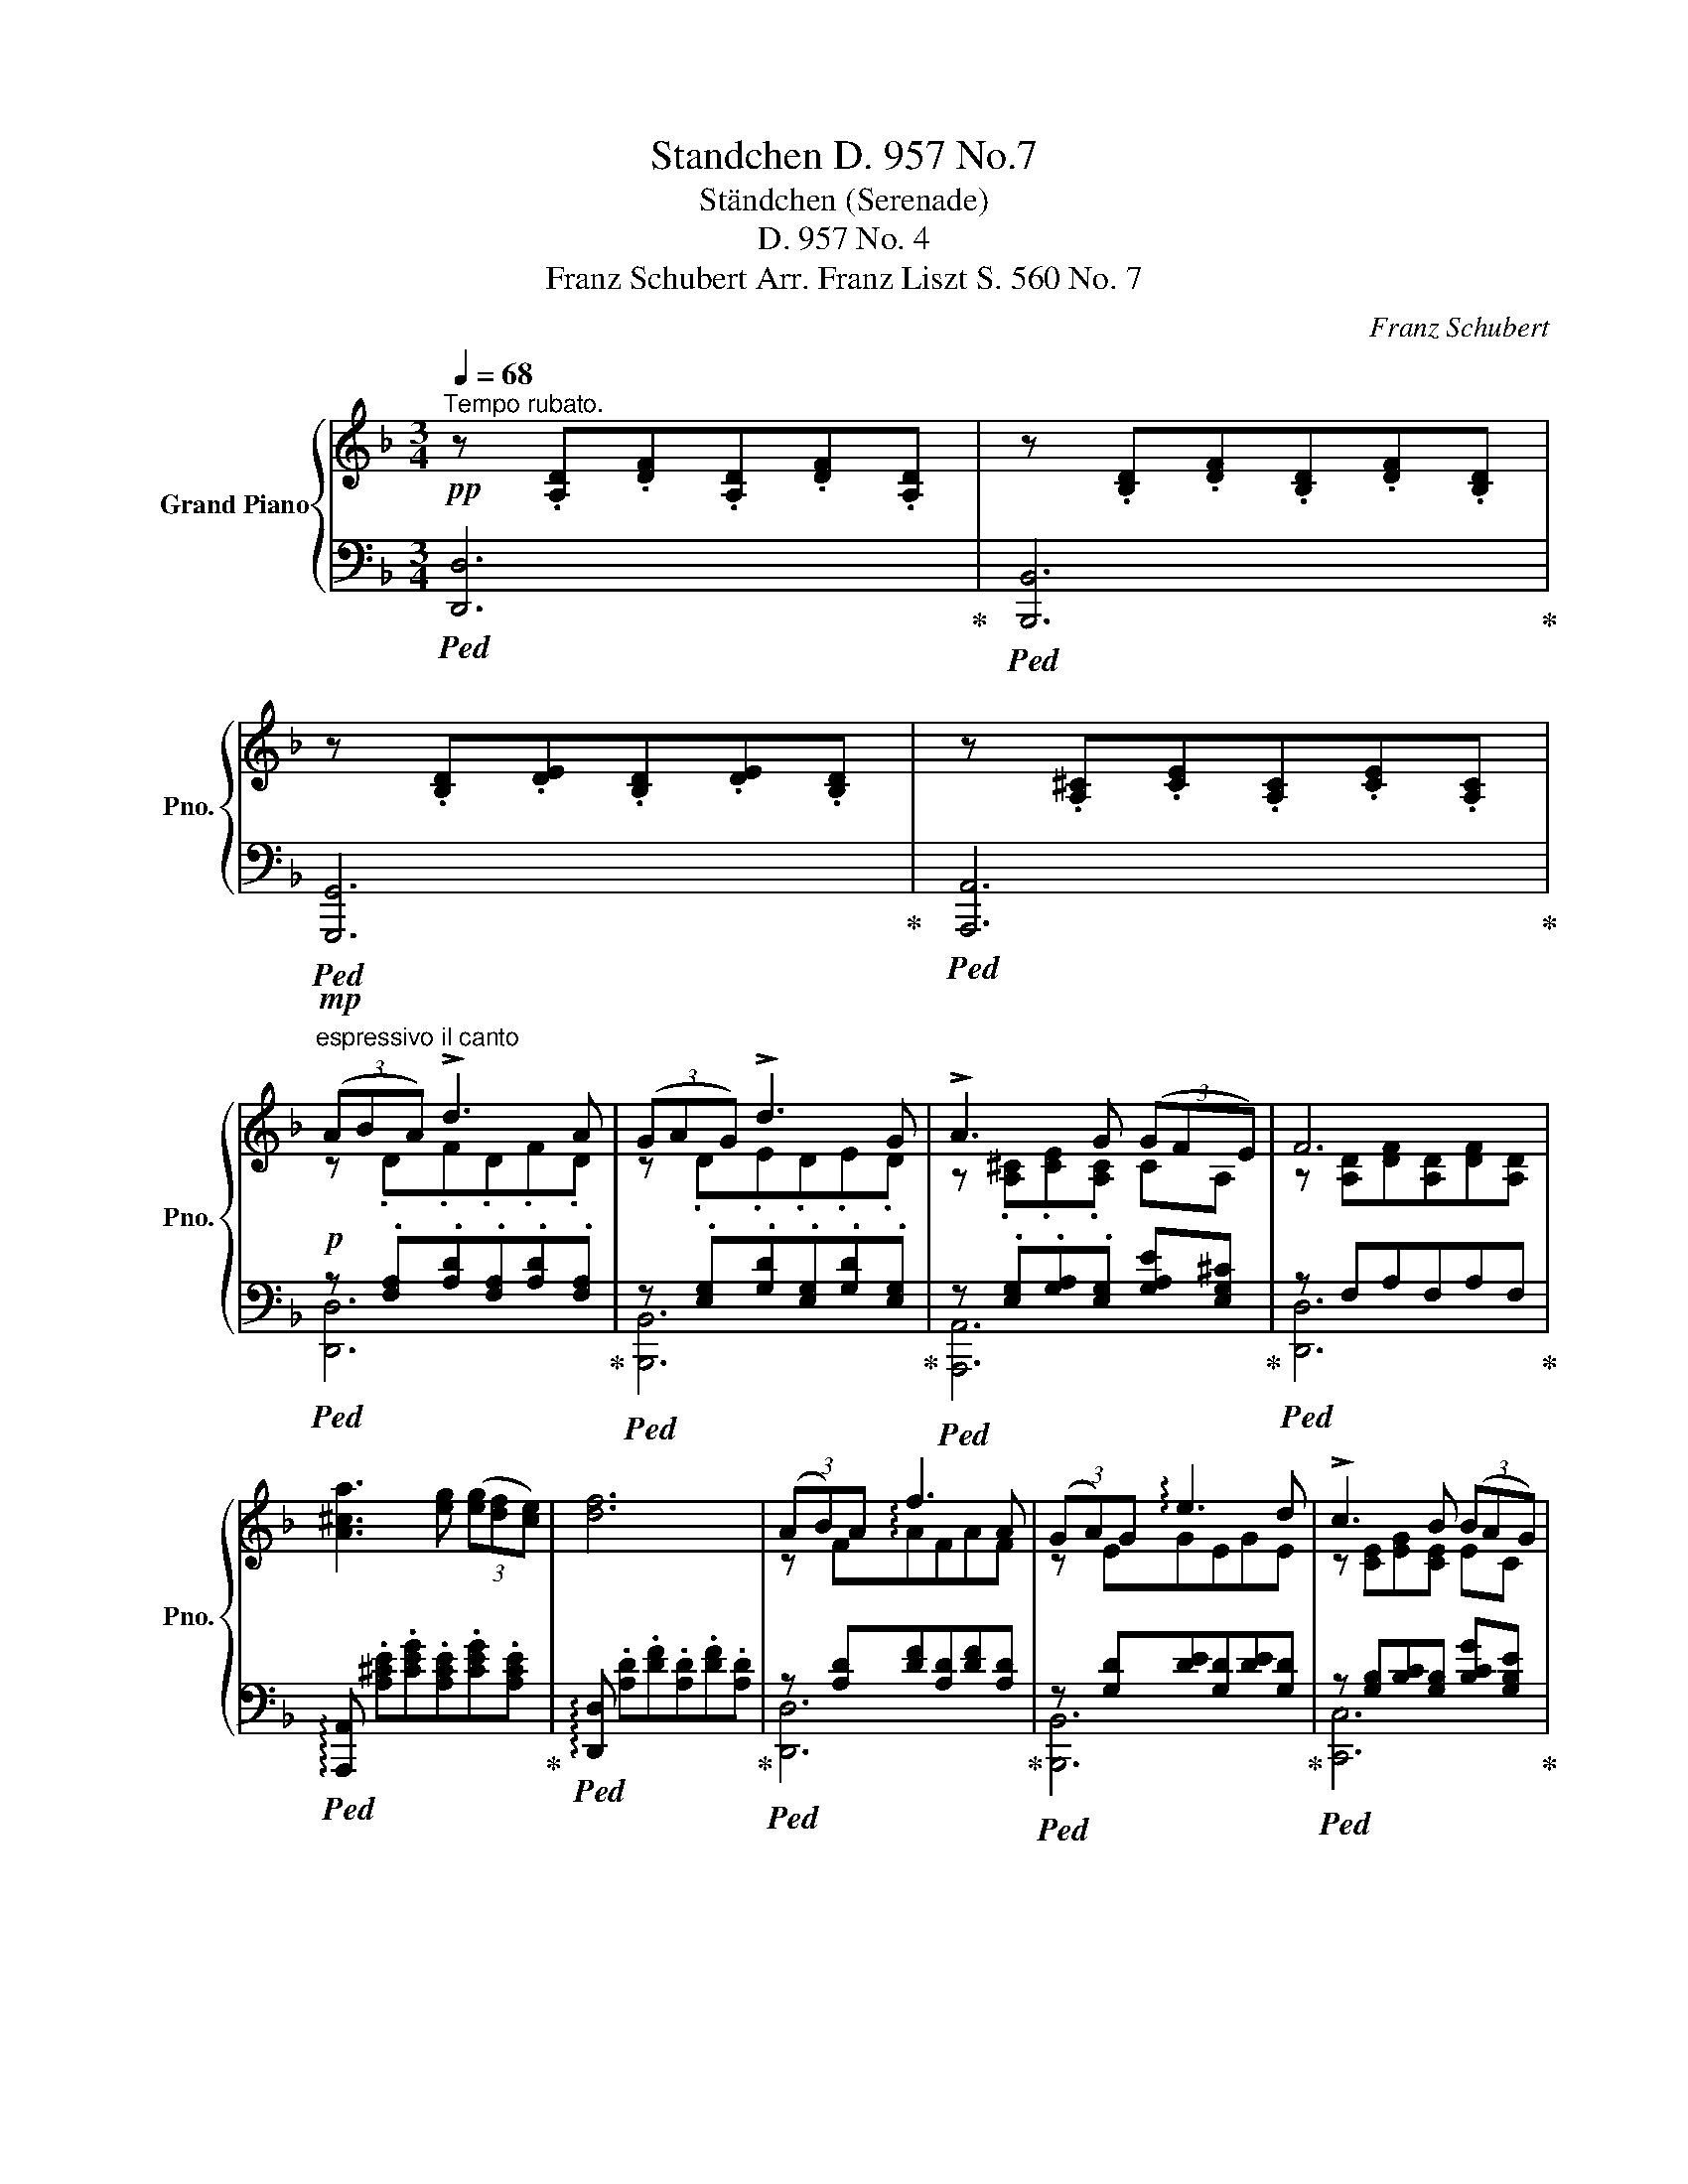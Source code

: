 X:1
T:Standchen D. 957 No.7
T:Ständchen (Serenade)
T:D. 957 No. 4
T:Franz Schubert Arr. Franz Liszt S. 560 No. 7
C:Franz Schubert
%%score { ( 1 3 5 ) | ( 2 4 ) }
L:1/8
Q:1/4=68
M:3/4
K:F
V:1 treble nm="Grand Piano" snm="Pno."
V:3 treble 
V:5 treble 
V:2 bass 
V:4 bass 
V:1
"^Tempo rubato."!pp! z .[A,D].[DF].[A,D].[DF].[A,D] | z .[B,D].[DF].[B,D].[DF].[B,D] | %2
 z .[B,D].[DE].[B,D].[DE].[B,D] | z .[A,^C].[CE].[A,C].[CE].[A,C] | %4
!mp!"^espressivo il canto" (3(ABA) !>!d3 A | (3(GAG) !>!d3 G | !>!A3 G (3(GFE) | F6 | %8
 [A^ca]3 [eg] (3([eg][df][ce]) | [df]6 | (3(AB)A f3 A | (3(GA)G !arpeggio!e3 d | !>!c3 B (3(BAG) | %13
 A4 z!pp! [Fd] | ([Ec]3 [GB]) (3([GB][FA][EG]) | [FA]6 |!mf! (A>^c) !>!f3 e | d>A F3 D | %18
 (3(BAB) !>!d3 B | A6 | (3(G^FG)!>(! B3!>)! E | =F6 |!mf!!<(! (A>^c)!<)!!>(! f3!>)! e | d>A ^F3 D | %24
!<(! (3(=B^AB)!<)!!>(! d3!>)! B | =A6 |!f! (3(e^de) g3 ^c | =d6 | %28
!mf!"_espressivo" [G_B]4 !>![Bd]>[GB] | [^FA]3 (.[FA].[FA].[FA]) | [GA]3 (.[^CA].[EA].[GA]) | %31
 [^FA]4!pp! [FA]2 | [G=B]4 !>![Bd]>[GB] | [^FA]3 (.[FA].[FA].[FA]) | [GA]3 (.[^CA].[EA].[GA]) | %35
"_rall." [^FA]6[Q:1/4=66]"^66"[Q:1/4=64]"^64"[Q:1/4=62]"^62" | %36
"_smorz." [^FA]6[Q:1/4=60]"^60"[Q:1/4=57]"^57"[Q:1/4=54]"^54"[Q:1/4=50]"^50" | %37
[K:bass]"^espressivo il canto"[Q:1/4=68]"^68"!mp! (3(!^!A,B,)A, D3 A, | (3(!^!G,A,)G, D3 G, | %39
 (!>!A,3 G,) (3(G,F,E,) | F,6 |[K:treble]!pp! ([A^ca]3 [eg]) (3([eg][df][ce]) | [df]6 | %43
[K:bass]!mp! (3(A,B,A,) (F3 A,) | (3(G,A,G,) (E3 D) | !>!C3 B, (3(B,A,G,) | %46
 A,2 z2 z[K:treble] ([Fd] |!pp! [Ec]3) [GB] (3([GB][FA][EG]) | [FA]6 | %49
[K:bass]!mf!!<(! (A,>^C)!<)! !>!F3 E | (D>A,) !>!F,3 D, | (3(B,A,B,) D3 B, | A,4 z2[K:treble] | %53
!<(! (3([B,G][A,^F][B,G])!<)!!>(! [DB]3!>)! [B,G] | [A,=F]6 |[K:bass] (A,>^C) !>!F3 E | %56
 (D>A,) !>!^F,3 D, | (3(=B,^A,B,) !>!D3 B, | =A,6 | %59
[K:treble]!f! (3([Geg][^F^d^f][Geg]) [=Bg=b]3 [G^cg] |"_marcato" [^F=d^f]4 [FA]2 | %61
 [G_B]2-!<(! (9:8:9[GB]/!p![Bd]/[dg]/[gb]/!<)!!mf![bd']/!>(![gb]/[dg]/[Bd]/[GB]/!>)! | %62
 [^FA]3 [FA] (3([FA][FA]3/2[FA]/) | [GA]3 .[^CA].[EA]>.[GA] | [^FA]4!p! [FA]2 | %65
"_dolciss." [G=B]2- (9:8:9[GB]/[Bd]/[dg]/[g=b]/[bd']/[gb]/[dg]/[Bd]/[GB]/ | %66
 [^FA]3 [FA] (3([FA][FA]3/2[FA]/) | [GA]3 .[^CA].[EA]>.[GA] | %68
"_rall." [^FA]6[Q:1/4=66]"^66"[Q:1/4=64]"^64"[Q:1/4=62]"^62" | %69
"_smorz." [^FA]6[Q:1/4=56]"^56"[Q:1/4=50]"^50" || %70
!mf![Q:1/4=72]"^72" (3(A[Q:1/4=64]"^64"{/c}B[Q:1/4=68]"^68"A)[Q:1/4=72]"^72""_marc."!pp! !>!d7/2[Q:1/4=64][Q:1/4=68]!mf! A/ | %71
[Q:1/4=72]"^72" (3(G[Q:1/4=64]"^64"{/B}A[Q:1/4=68]"^68"G)[Q:1/4=72]"^72"!pp! !>!d7/2[Q:1/4=64][Q:1/4=68]!mf! G/ | %72
 z3/2 g/ a4- | a>g (3(gfe) f2 | %74
!mf![Q:1/4=72]"^72" (3(A[Q:1/4=64]"^64"{/c}B[Q:1/4=68]"^68"A)[Q:1/4=72]"^72"!pp! !>!d7/2[Q:1/4=64][Q:1/4=68]!mf! A/ | %75
[Q:1/4=72]"^72" (3G[Q:1/4=64]"^64"{/B}A[Q:1/4=68]"^68"G[Q:1/4=72]"^72"!pp! !>!d7/2[Q:1/4=64][Q:1/4=68]!f! d/ | %76
 e'>!pp!d' c'4- | c'>!pp!b (3bag a2 |!f!!<(! (A>^c)!<)!"_sempre a due""^" f3 e | %79
 d>[I:staff +1]A F3[I:staff -1] D |!<(! (3(BAB) d7/2 [DFB]/!<)! |!mf! z3/2!p! [dfb]/ [cfa]2 z2 | %82
!<(! [B,E]2 (3(g[A^f][Bg]) [db] z!<)! |!mf! z3/2!pp! [Bg]/ [Af]2 z2 |!mf!!<(! A>^c!<)! !>!f3 e | %85
 d>[I:staff +1]A ^F3[I:staff -1] D |"_dol." (3(=B^AB) d7/2 [GB]/ | z3/2!pp! [g=b]/ [^f=a]4 | %88
[Q:1/4=72]"_energico" (3([Ge][^F^d][Ge]) (3([ge'][^f^d'][Q:1/4=65]"^65"[ge']) [=bg']>!fermata![^ce^c'] | %89
[Q:1/4=72]"^72" !^![=d^f=d']6 | %90
"_con  agitazione"[Q:1/4=80]"^animato il tempo"!<(! [A,A]>[A,A] [^C^c]>[Cc] [Ee]>[Ee]!<)! | %91
 ([Dd]2 [^C^c]2) z2 |!<(! ([A,A]3 [EG^c] [EGe]>!fermata![EGd])!<)! | %93
{/xx} [EG^c][K:bass] !>!A,2 ^CE!fermata!D |[K:treble]!ff!{/xxx} (^f3 e) (3ed^c | %95
"_poco a poco riten." [D^F=B]>[Q:1/4=78]"^78"[DF^c][Q:1/4=76]"^76" (!>![DFd]2[Q:1/4=74]"^74" [DFB]) !fermata!z | %96
 !arpeggio!!wedge![G=Be=b-]>[Q:1/4=72]"^72"!wedge![^c^c'] ([dd']2 [Bb]) !fermata!z | %97
[Q:1/4=80][Q:1/4=70]"^70"!f! !arpeggio!!wedge![^F=Bd=b-]>!wedge![^c^c'][Q:1/4=68]"^68" ([dd']2 [Bb]) z | %98
"_dol." (3(=B^AB) d7/2 [GB]/ | z3/2!pp! [g=b]/ [^f=a]4 | %100
[Q:1/4=75]"_energico" (3([Ge][^F^d][Ge]) (3([ge'][^f^d'][Q:1/4=64]"^64"[ge']) [=bg']>[^ce^c'] | %101
!>(! !^![=d^f=d']6[Q:1/4=70]"^70"!>)! | %102
[Q:1/4=100]"^100""^dim." !arpeggio![=FAd=fad']6[Q:1/4=58][Q:1/4=45]"^45"[Q:1/4=60]"^60"[Q:1/4=54]"^54" | %103
 z[Q:1/4=62]"^62" (5:4:5D/4E/4B/4d/4-e/4- [deb]4[Q:1/4=57]"^57" | %104
 z (5:4:5^C/4E/4A/4-^c/4-e/4- [Acea]4-[Q:1/4=54]"^54" | %105
 (13:12:23!fermata![Acea]"_dolciss."[Q:1/4=58]"^58"!8va(! ^g/4a/4[Q:1/4=61]"^61"^a/4=b/4[Q:1/4=64]"^64"^b/4^c'/4[Q:1/4=66]"^66"d'/4^d'/4"_à l'Octava per i Cembali à 7 octavi"e'/4^e'/4^f'/4=g'/4^g'/4[Q:1/4=62]"^62"=a'/4^a'/4[Q:1/4=56]"^56"=b'/4^b'/4^c''/4[Q:1/4=50]"^50"=d''/4[Q:1/4=46]"^46"^d''/4[Q:1/4=40]"^40"=e''/4[Q:1/4=18]"^18"^e''/4 | %106
[Q:1/4=64]"^64"!p! [=d''^f'']!8va)! z z2"_dol." [^FA]2 | ([G_B]4 [Bd]>[GB]) | %108
 [^FA]3 (.[FA].[FA].[FA]) | [GA]3 (.[^CA].[EA].[GA]) | [^FA]6 | %111
"_smorz." [A,^FA]6[Q:1/4=60]"^60"[Q:1/4=56]"^56"[Q:1/4=50]"^50"[Q:1/4=36]"^36" | %112
[Q:1/4=60]"^60"!ppp! (3z (^F,A"_quasi niente" (3^Fa^f (3a'fa | %113
 (3^FA^F,[Q:1/4=56]"^56" (3A[Q:1/4=52]"^52"F,[Q:1/4=46]"^46"A F,[Q:1/4=40]"^40"A) | %114
[Q:1/4=252]"^252"!p! x/- x/- x/- x/-[Q:1/4=36]"^36" !arpeggio![^F,A,^FA]6 |] %115
V:2
!ped! [D,,D,]6!ped-up! |!ped! [B,,,B,,]6!ped-up! |!ped! [G,,,G,,]6!ped-up! | %3
!ped! [A,,,A,,]6!ped-up! |!p!!ped! z .[F,A,].[A,D].[F,A,].[A,D].[F,A,]!ped-up! | %5
!ped! z .[E,G,].[G,D].[E,G,].[G,D].[E,G,]!ped-up! | %6
!ped! z .[E,G,].[G,A,].[E,G,] [G,A,E][E,G,^C]!ped-up! |!ped! z F,A,F,A,F,!ped-up! | %8
!ped! !arpeggio![A,,,A,,] .[A,^CE].[CEG].[A,CE].[CEG].[A,CE]!ped-up! | %9
!ped! !arpeggio![D,,D,] .[A,D].[DF].[A,D].[DF].[A,D]!ped-up! | %10
!ped! z [A,D][DF][A,D][DF][A,D]!ped-up! |!ped! z [G,D][DE][G,D][DE][G,D]!ped-up! | %12
!ped! z [G,B,][B,C][G,B,] [B,CG][G,B,E]!ped-up! |!ped! z .F,.A,.F, A,!ped-up! z | %14
!ped! C,, .[C,G,].[G,B,].[C,G,].[G,B,].[C,G,]!ped-up! | %15
!ped! F,, .[C,F,].[F,A,].[C,F,].[F,A,].[C,F,]!ped-up! | %16
!p!!ped! z [G,A,][^CG][G,A,][CG][G,A,]!ped-up! |!ped! z [F,A,][A,D][F,A,][A,D][F,A,]!ped-up! | %18
!ped! z .[F,B,].[B,D].[F,B,].[B,D].[F,B,]!ped-up! |!ped! z .F,.A,.F,.A,.F,!ped-up! | %20
!ped! [C,,C,] .[G,C].[CE].[G,C].[CE].[G,C]!ped-up! | %21
!ped! [F,,,F,,] .[F,A,C].[A,CF].[F,A,C].[A,CF].[F,A,C]!ped-up! | %22
!p!!ped! z .[G,A,].[^CG].[G,A,].[CG].[G,A,]!ped-up! | %23
!ped! z .[^F,A,].[A,D].[D,F,].[A,D].[D,F,A,]!ped-up! | %24
!ped! z .[G,=B,].[B,D].[G,B,].[B,D].[G,B,]!ped-up! | %25
!ped! z .[^F,A,].[A,D].[F,A,].[A,D].[F,A,]!ped-up! | %26
!mf!!ped! [A,,,A,,] .[E,A,^C].[A,CG].[E,A,C].[A,CG]!ped!.[E,A,C]!ped-up! | %27
!ped! D,,!p! .[D,^F,A,].[F,A,D].[D,F,A,].[F,A,D].[D,F,A,]!ped-up! | %28
!ped! .D,, .[D,G,_B,].[G,B,D].[D,G,B,].[G,B,D].[D,G,B,]!ped-up! | %29
!ped! D,, .[D,^F,A,].[F,A,D].[D,F,A,].[F,A,D].[D,F,A,]!ped-up! | %30
!ped! [A,,,A,,] .[E,A,].[A,^C].[E,A,].[A,C].[E,A,]!ped-up! | %31
!pp!!ped! D,, .[D,^F,A,].[F,A,D].[D,F,A,].[F,A,D].[D,F,A,]!ped-up! | %32
!ped! .D,, .[D,G,=B,].[G,B,D].[D,G,B,].[G,B,D].[D,G,B,]!ped-up! | %33
!ped! D,, .[D,^F,A,].[F,A,D].[D,F,A,].[F,A,D].[D,F,A,]!ped-up! | %34
!ped! [A,,,A,,] .[E,A,].[A,^C].[E,A,].[A,C].[E,A,]!ped-up! | %35
!ped! D,, .[^F,A,].[A,D].[F,A,].[A,D].[F,A,]!ped-up! | %36
!ped! D,, .[^F,A,].[A,D].[F,A,].[A,D].[F,A,]!ped-up! | %37
!ped! !wedge!D,,!p! .=F,.F.[F,A,].[DF].F,!ped-up! |!ped! !wedge!B,, .E,.E.[E,G,].[DE].E,!ped-up! | %39
!ped! !wedge!A,, .[E,^C].[CE].[E,C].[A,CE].[G,A,C]!ped-up! | %40
!ped! !wedge!D,, .[A,D].[A,DF].[F,A,D].[A,DF].[F,A,D]!ped-up! | %41
!pp!!ped! !arpeggio![A,,,A,,] .[A,^CE].[CEG].[A,CE].[CEG]!ped!.[A,CE]!ped-up! | %42
!ped! [D,,D,] .[F,A,D].[A,DF].[F,A,D].[A,DF].[F,A,D]!ped-up! | %43
!p!!ped! D, .F,.D.[F,A,].[DF].F,!ped-up! |!ped! B,, .E,.D.[E,G,].[DE].E,!ped-up! | %45
!ped! C, .[E,G,].[G,E].[E,G,].[G,E].[E,B,C]!ped-up! | %46
!ped! F,, .[F,A,C].[A,CF].[F,A,C].[A,CF][_A,=B,]!ped-up! | %47
!ped! C,, .[C,G,].[G,_B,].[C,G,].[G,B,].[C,G,]!ped-up! | %48
!ped! F,, .[C,F,].[F,=A,].[C,F,].[F,A,].[C,F,]!ped-up! | %49
!p!!ped! A,, .[^C,G,A,].[G,A,^C].[C,G,A,].[G,A,C].[C,G,A,]!ped-up! | %50
!ped! D,, .[D,F,].[A,D].[D,A,].[A,D].[F,A,]!ped-up! | %51
!ped! B,,, .[F,D].[B,F].[F,B,].[B,F].[F,D]!ped-up! | %52
!ped! F,, .[F,A,C].[A,CF].[F,A,C].[A,CF].[F,A,C]!ped-up! | %53
!ped! [C,,C,] .[E,C]!ped-up!!ped!.[G,E].[E,C].[G,E].[E,C]!ped-up! | %54
!ped! [F,,,F,,] .[F,A,C].[A,CF].[F,A,C].[A,CF].[F,A,C]!ped-up! | %55
!ped! [A,,,A,,] .[^C,G,A,].[G,A,^C].[C,G,A,].[G,A,C].[C,G,A,]!ped-up! | %56
!ped! [D,,D,] .[D,^F,].[A,D].[D,A,].[A,D].[F,A,]!ped-up! | %57
!ped! [G,,,G,,] .[G,D].[=B,G].[G,D].[B,G].[G,D]!ped-up! | %58
!ped! [D,,D,] .[^F,D].[D^F].[F,D].[DF].[F,D]!ped-up! | %59
!mf!!ped! [A,,,A,,] .[E,A,^C].[A,CG].[E,A,C].[A,CG].[E,A,C]!ped-up! | %60
!ped! D,,!mp! .[D,^F,A,].[F,A,D].[D,F,A,].[F,A,D].[D,F,A,]!ped-up! | %61
!p!!ped! .D,, .[D,G,_B,].[G,B,D].[D,G,B,].[G,B,D].[D,G,B,]!ped-up! | %62
!ped! .D,, .[D,^F,A,].[F,A,D].[D,F,A,].[F,A,D].[D,F,A,] |!ped-up! %63
!ped! [A,,,A,,] .[E,A,].[A,^C].[E,A,].[A,C].[E,A,]!ped-up! | %64
!ped! D,,!p! .[D,^F,A,].[F,A,D].[D,F,A,].[F,A,D].[D,F,A,]!ped-up! | %65
!ped! .D,, .[D,G,=B,].[G,B,D].[D,G,B,].[G,B,D].[D,G,B,]!ped-up! | %66
!ped! .D,, .[D,^F,A,].[F,A,D].[D,F,A,].[F,A,D].[D,F,A,] |!ped-up! %67
!ped! [A,,,A,,] .[E,A,].[A,^C].[E,A,].[A,C].[E,A,]!ped-up! | %68
!ped! .D,, .[^F,A,].[A,D].[F,A,].[A,D].[F,A,]!ped-up! | %69
!ped! .D,, .[^F,A,].[A,D].[F,A,].[A,D].[F,A,]!ped-up! || %70
!p!!ped! D, .[A,D].[D=F].[A,D].[DF].[A,D]!ped-up! |!ped! B,, .[G,D].[DE].[G,D].[DE].[G,D]!ped-up! | %72
!ped! .A,, .[E,A,^C].[A,CE].[E,A,C].[A,CE].[E,A,C]!ped-up! | %73
!ped! .D,, .[F,A,].[A,D].[F,A,].[A,D].[F,A,]!ped-up! | %74
!ped! .D, .[A,D].[DF].[A,D].[DF].[A,D]!ped-up! |!ped! .B,, .[G,D].[DE].[G,D].[DE].[G,D]!ped-up! | %76
!ped! .C, .[G,B,C].[B,CE].[G,B,C].[B,CE].[G,B,C]!ped-up! | %77
!ped! .F,, .[F,A,C].[A,CF].[F,A,C].[A,CF].[F,A,C]!ped-up! | %78
!ped! A,,[K:treble] .[A,^CG].[CGA].[A,CG].[CGA].[A,CG]!ped-up! | %79
[K:bass]!ped! D, .[A,D].D.[A,D].[DF].[A,D]!ped-up! | %80
!ped! B,, .[F,B,D].[B,DF].[F,B,D].[B,DF].[F,B,D]!ped-up! | %81
!ped! F,,!p! .[F,A,C].[A,CF].[F,A,C].[A,CF].[F,A,C]!ped-up! | %82
!ped! [C,,C,] .[E,G,C]!ped-up!!ped!.[G,CE].[E,G,C].[G,CE].[E,G,C]!ped-up! | %83
!ped! F,,!p! .[F,A,C].[A,CF].[F,A,C].[A,CF].[F,A,C]!ped-up! | %84
!mf!!ped! A,,[K:treble] .[A,^CG].[CGA].[A,CG].[CGA].[A,CG]!ped-up! | %85
[K:bass]!ped! D, [A,D]D[A,D][D^F][^F,A,]!ped-up! | %86
!ped! G,, .[G,=B,D]!ped-up!!ped!.[B,DG].[G,B,D].[B,DG].[G,B,D]!ped-up! | %87
!ped! D,, .[^F,A,D].[A,D^F].[F,A,D].[A,DF].[F,A,D]!ped-up! | %88
!f!!ped! [A,,,A,,] .[E,A,^C]!ped-up!!ped!.[A,CG].[E,A,C].[A,CG].[E,A,C]!ped-up! | %89
!ped! [D,,D,] .[^F,A,D].[A,D^F].[F,A,D].[A,DF].[F,A,D]!ped-up! | %90
!ped! [A,,,A,,] .[^C,E,G,].[A,,C,E,].[C,E,G,].[B,,C,E,].[C,E,G,]!ped-up! | %91
!<(!!ped! A,,>A,, ^C,>C, E,>E,!ped-up!!<)! |!f!!ped! [D,E,G,] E,2 (.[E,G,^C].B,,.[E,G,C])!ped-up! | %93
!ped! !arpeggio!.[A,,E,G,^C]!f! (!>!A,,2 ^C,E,D,)!ped-up! | %94
!ped!{/!fermata!x-!fermata!x-!fermata!x-} !wedge!!fermata![^A,,^C,^F,^C] !wedge!^A,,, .[A,,C,F,].[F,C].[A,,C,F,].[F,C]!ped-up! | %95
!ped! !wedge![=B,,^F,=B,] !wedge!=B,,, .[B,,D,F,].[D,F,B,].[B,,D,F,].[D,F,B,]!ped-up! | %96
!ped!{/xx} !wedge!=B,,, .[E,G,=B,].[G,B,G].[E,G,B,].[G,B,G].[E,G,B,]!ped-up! | %97
!ped!{/xx} !wedge!=B,,,!mf! .[^F,=B,].[F,B,^F].[D,F,B,].[F,B,F].[D,F,B,]!ped-up! | %98
!p!!ped! G,, [G,=B,D][B,DG][G,B,D][B,DG][G,B,D]!ped-up! | %99
!ped! D,, .[^F,A,D].[A,D^F].[F,A,D].[A,DF].[F,A,D]!ped-up! | %100
!mf!!ped! [A,,,A,,] [E,A,^C][A,CG][E,A,C][A,CG]!fermata![E,A,C]!ped-up! | %101
!ped! D,, z!f! !arpeggio!!fermata![D,A,D^F-][^F,A,D][A,DF][F,A,D]!ped-up! | %102
!p!!ped! D,, z !arpeggio![D,A,D=F-][F,A,D][A,DF][F,A,D]!ped-up! | %103
!p!!ped! G,,, z !arpeggio![G,,D,E,B,][G,,D,E,][D,E,B,][G,,D,E,]!ped-up! | %104
!ped! A,,, z !arpeggio![A,,E,G,^C][A,,E,G,][E,G,C][A,,E,G,]!ped-up! | z6 | %106
!p!!ped! D,, [D,^F,][F,A,][D,F,][F,A,][D,F,]!ped-up! | %107
!ped! D,, [D,G,][G,B,][D,G,][G,B,][D,G,]!ped-up! | %108
!ped! D,, [D,^F,][F,A,][D,F,][F,A,][D,F,]!ped-up! | %109
!ped! A,,, [A,,E,][E,G,][A,,E,][E,G,][A,,E,]!ped-up! | %110
!ped! D,, [A,,D,][D,^F,][A,,D,][D,F,][A,,D,]!ped-up! | %111
!ped! D,, [A,,D,][D,^F,][A,,D,][D,F,][A,,D,]!ped-up! | %112
!ped! (3:2:2(D,,2 A,, (3D,A,D[K:treble] (3AdA!ped-up! |[K:bass] (3DA,D, (3A,,D,,A,, D,,A,,) | %114
!pp! (3x- x- x- !arpeggio![D,,A,,D,]6 |] %115
V:3
 x6 | x6 | x6 | x6 | z .D.F.D.F.D | z .D.E.D.E.D | z .[A,^C].[CE].[A,C] CA, | %7
 z [A,D][DF][A,D][DF][A,D] | x6 | x6 | z F!arpeggio!AFAF | z EGEGE | z [CE][EG][CE] EC | %13
 z [A,C][CF][A,C][CF] z | x6 | x6 | z .^C.A.C.A.C | z DxA, z A, | z .D.F.D.F.D | %19
 z .[A,C].[CF].[A,C].[CF].[A,C] | (3BAB d3 B | A6 | z .^C.A.C.A.C | z DxA, z2 | z .D.G.D.G.D | %25
 z .D.^F.D.F.D | (3[Gg][^F^f][Gg] [=B=b]3 [Gg] | [^F^f]6 | x6 | x6 | x6 | x6 | x6 | x6 | x6 | x6 | %36
 x6 |[K:bass] x6 | x6 | x6 | x6 |[K:treble] x6 | x6 |[K:bass] x6 | x6 | x6 | x5[K:treble] x | x6 | %48
 x6 |[K:bass] x6 | x5 (2:1:3x B,/C/ | x6 | x5 (2:1:3x[K:treble] G/A/ | E2 x4 | x6 |[K:bass] x6 | %56
 x5 (2:1:3x =B,/^C/ | x6 | x6 |[K:treble] x6 | x6 | x6 | x6 | x6 | x6 | x6 | x6 | x6 | x6 | x6 || %70
 x2 (3(a"^64"{/c'}b"^68"a) d'2 | x2 (3(g"^64"{/b}a"^68"g) d'2 | A7/2 G/ (3!>!GFE | F6 | %74
 x2 (3(a"^64"{/c'}b"^68"a) f'2 | x2 (3(g"^64"{/b}a"^68"g) e'2- | c7/2!f! B/!>(! (3!>!BAG!>)! | A6 | %78
 x2 a>^c' f'2- | f'e' d'>a f2 | x2 (3(bab) d'2 | [CFA]2 x7/2!mf! x/4 x/4 | (3G^FG B7/2 [B,G]/ | %83
 [A,=F]2 x4 | x2 a>^c' f'2- | f'e' d'>a ^f2 | =B/^c/ x (3([g=b][^f^a][gb]) [bd']2 | %87
 [^F=A]2 x7/2 (3:1:3x/ e/!f!^f/ | x3/2 (3:1:3=B/g/e'/- x4 | x6 | x [^CE] x [EG] x G | %91
 [EG] [EG]2 [EG]2 [G,E] | [DE] !>![DE]^C x3 | x/ !fermata!x/[K:bass] [E,G,][E,G,][E,G,]G,[E,G,] | %94
[K:treble]{/xxx} [^F^c]4 [EF]2 | x6 | x3/2 x3 x3/2 | x3/2 x2 x2!f! x/4 x/4 | %98
 =B/^c/ x (3([g=b][^f^a][gb]) [bd']2 | [^F=A]2 x7/2 (3:1:3x/ e/!f!^f/ | x3/2 (3:1:3=B/g/e'/- x4 | %101
 x6 | x4"^58" (.D>.D) | B,4 x2 | A,4 x2 | x37/40!8va(! x203/40 | x!8va)! x5 | x6 | x6 | x6 | x6 | %111
 x6 | x6 | x6 | x8 |] %115
V:4
 x6 | x6 | x6 | x6 | [D,,D,]6 | [B,,,B,,]6 | [A,,,A,,]6 | [D,,D,]6 | x6 | x6 | [D,,D,]6 | %11
 [B,,,B,,]6 | [C,,C,]6 | [F,,,F,,]4 z2 | x6 | x6 | [A,,,A,,]6 | [D,,D,]6 | [B,,,B,,]6 | %19
 [F,,,F,,]5 x | x6 | x6 | [A,,,A,,]6 | [D,,D,]6 | [G,,,G,,]6 | [D,,D,]5 x | x6 | x6 | x6 | x6 | %30
 x6 | x6 | x6 | x6 | x6 | x6 | x6 | x6 | x6 | x6 | x6 | x6 | x6 | x6 | x6 | x6 | x6 | x6 | x6 | %49
 x6 | x6 | x6 | x6 | x6 | x6 | x6 | x6 | x6 | x6 | x6 | x6 | x6 | x6 | x6 | x6 | x6 | x6 | x6 | %68
 x6 | x6 || x6 | x6 | x6 | x6 | x6 | x6 | x6 | x6 | x[K:treble] x5 |[K:bass] x6 | x6 | x6 | x6 | %83
 x6 | x[K:treble] x5 |[K:bass] x6 | x6 | x6 | x6 | x6 | x6 | A,,,2 x2 B,,2 | A,, !>!D,^C, x3 | %93
 x A,,,3 B,,,2 | x6 | x6 | x6 | x6 | x6 | x6 | x6 | x3 x3/2 x3/2 | x3 x3/2 x3/2 | %103
 x (5:4:2x3/4 !arpeggio!x/ x4 | x (5:4:2x3/4 !arpeggio!x/ x4 | x6 | x6 | x6 | x6 | x6 | x6 | x6 | %112
 x4[K:treble] x2 |[K:bass] x6 | x8 |] %115
V:5
 x6 | x6 | x6 | x6 | x6 | x6 | x6 | x6 | x6 | x6 | x7/4 x/4- x4 | x7/4 x/4- x4 | x6 | x6 | x6 | %15
 x6 | x6 | x5 (2:1:3x!pp! B/c/ | x6 | x5 (2:1:3x B/c/ | x6 | x6 | x6 | x5 (2:1:3x =B/^c/ | x6 | %25
 x6 | x6 | x6 | x6 | x6 | x6 | x6 | x6 | x6 | x6 | x6 | x6 |[K:bass] x6 | x6 | x6 | x6 | %41
[K:treble] x6 | x6 |[K:bass] x6 | x6 | x6 | x5[K:treble] x | x6 | x6 |[K:bass] x6 | x6 | x6 | %52
 x11/2[K:treble] x/ | x6 | x6 |[K:bass] x6 | x6 | x6 | x6 |[K:treble] x6 | x6 | x6 | x6 | x6 | x6 | %65
 x6 | x6 | x6 | x6 | x6 || x6 | x6 | x6 | x6 | x6 | x6 | x6 | x6 | x6 | x5 (2:1:3x B/c/ | %80
 x3/2 (3:1:3x/ b/c'/ x4 | x6 | G/A/ x/ (3:1:3x/ g/a/ x4 | x6 | x6 | x11/2 x/4 x/4 | %86
 x3/2 (3:1:3x/ =b/^c'/ x4 | x6 | x6 | x6 | x6 | x6 | x6 | x[K:bass] x5 |[K:treble] x6 | x6 | x6 | %97
 x6 | x3/2 (3:1:3x/ =b/^c'/ x4 | x6 | x6 | x6 | x6 | x6 | x6 | x37/40!8va(! x203/40 | x!8va)! x5 | %107
 x6 | x6 | x6 | x6 | x6 | x6 | x6 | x8 |] %115


